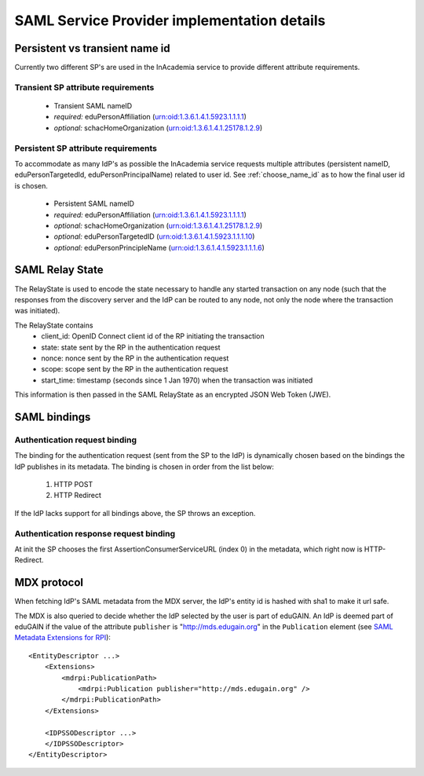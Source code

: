 SAML Service Provider implementation details
############################################

Persistent vs transient name id
===============================

Currently two different SP's are used in the InAcademia service to provide different attribute requirements.

Transient SP attribute requirements
-----------------------------------

    * Transient SAML nameID
    * *required:* eduPersonAffiliation (urn:oid:1.3.6.1.4.1.5923.1.1.1.1)
    * *optional:* schacHomeOrganization (urn:oid:1.3.6.1.4.1.25178.1.2.9)


Persistent SP attribute requirements
------------------------------------

To accommodate as many IdP's as possible the InAcademia service requests multiple attributes (persistent nameID,
eduPersonTargetedId, eduPersonPrincipalName) related to user id. See :ref:`choose_name_id` as to how the final user id
is chosen.

    * Persistent SAML nameID
    * *required:* eduPersonAffiliation (urn:oid:1.3.6.1.4.1.5923.1.1.1.1)
    * *optional:* schacHomeOrganization (urn:oid:1.3.6.1.4.1.25178.1.2.9)
    * *optional:* eduPersonTargetedID (urn:oid:1.3.6.1.4.1.5923.1.1.1.10)
    * *optional:* eduPersonPrincipleName (urn:oid:1.3.6.1.4.1.5923.1.1.1.6)


SAML Relay State
================

The RelayState is used to encode the state necessary to handle any started transaction on any node (such that the
responses from the discovery server and the IdP can be routed to any node, not only the node where the transaction was
initiated).

The RelayState contains
 * client_id: OpenID Connect client id of the RP initiating the transaction
 * state: state sent by the RP in the authentication request
 * nonce: nonce sent by the RP in the authentication request
 * scope: scope sent by the RP in the authentication request
 * start_time: timestamp (seconds since 1 Jan 1970) when the transaction was initiated

This information is then passed in the SAML RelayState as an encrypted JSON Web Token (JWE).


SAML bindings
=============

Authentication request binding
------------------------------

The binding for the authentication request (sent from the SP to the IdP) is dynamically chosen based on the bindings
the IdP publishes in its metadata. The binding is chosen in order from the list below:

    #) HTTP POST
    #) HTTP Redirect

If the IdP lacks support for all bindings above, the SP throws an exception.


Authentication response request binding
---------------------------------------

At init the SP chooses the first AssertionConsumerServiceURL (index 0) in the metadata, which right now is
HTTP-Redirect.


MDX protocol
============

When fetching IdP's SAML metadata from the MDX server, the IdP's entity id is hashed with sha1 to make it url safe.

The MDX is also queried to decide whether the IdP selected by the user is part of eduGAIN. An IdP is deemed part of
eduGAIN if the value of the attribute ``publisher`` is "http://mds.edugain.org" in the ``Publication`` element
(see `SAML Metadata Extensions for RPI`_)::

    <EntityDescriptor ...>
        <Extensions>
            <mdrpi:PublicationPath>
                <mdrpi:Publication publisher="http://mds.edugain.org" />
            </mdrpi:PublicationPath>
        </Extensions>

        <IDPSSODescriptor ...>
        </IDPSSODescriptor>
    </EntityDescriptor>

.. _SAML Metadata Extensions for RPI: http://docs.oasis-open.org/security/saml/Post2.0/saml-metadata-rpi/v1.0/saml-metadata-rpi-v1.0.html